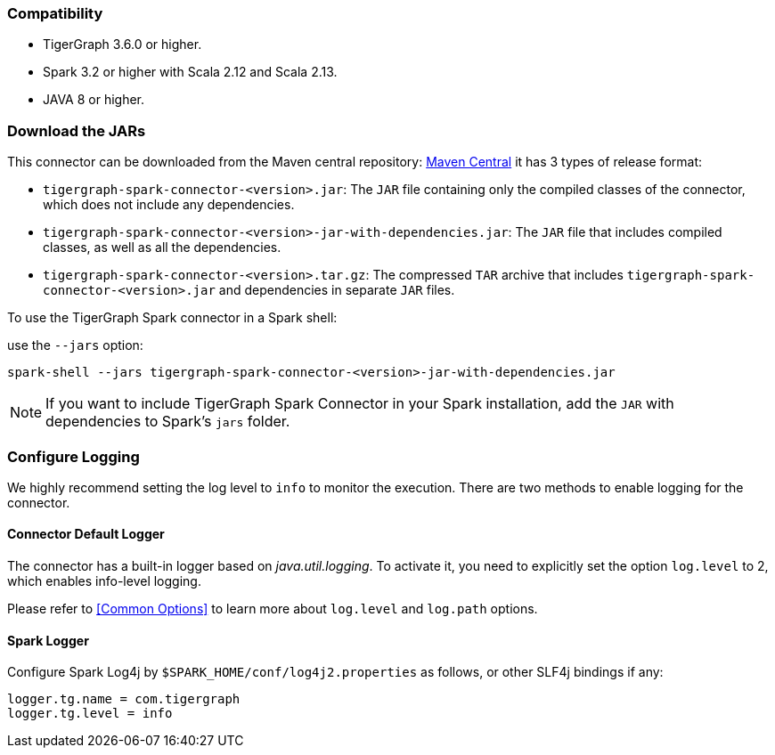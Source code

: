 === Compatibility
* TigerGraph 3.6.0 or higher.
* Spark 3.2 or higher with Scala 2.12 and Scala 2.13.
* JAVA 8 or higher.

=== Download the JARs
This connector can be downloaded from the Maven central repository:
https://central.sonatype.com/artifact/com.tigergraph/tigergraph-spark-connector/overview[Maven Central]
it has 3 types of release format:



* `tigergraph-spark-connector-<version>.jar`: The `JAR` file containing only the compiled classes of the connector, which does not include any dependencies.
* `tigergraph-spark-connector-<version>-jar-with-dependencies.jar`: The `JAR` file that includes compiled classes, as well as all the dependencies.
* `tigergraph-spark-connector-<version>.tar.gz`: The compressed `TAR` archive that includes `tigergraph-spark-connector-<version>.jar` and dependencies in separate `JAR` files.

To use the TigerGraph Spark connector in a Spark shell:

.use the `--jars` option:
[console]
----
spark-shell --jars tigergraph-spark-connector-<version>-jar-with-dependencies.jar
----

[NOTE]
====
If you want to include TigerGraph Spark Connector in your Spark installation, add the `JAR` with dependencies to Spark's `jars` folder.
====

=== Configure Logging

We highly recommend setting the log level to `info` to monitor the execution. There are two methods to enable logging for the connector.

==== Connector Default Logger
The connector has a built-in logger based on _java.util.logging_. To activate it, you need to explicitly set the option `log.level` to 2, which enables info-level logging.

Please refer to <<Common Options>> to learn more about `log.level` and `log.path` options.

==== Spark Logger
Configure Spark Log4j by `$SPARK_HOME/conf/log4j2.properties` as follows, or other SLF4j bindings if any:

[console]
----
logger.tg.name = com.tigergraph
logger.tg.level = info
----